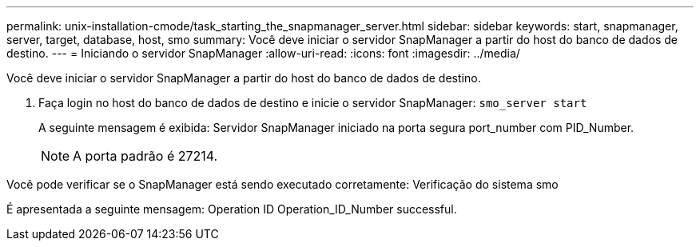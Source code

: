 ---
permalink: unix-installation-cmode/task_starting_the_snapmanager_server.html 
sidebar: sidebar 
keywords: start, snapmanager, server, target, database, host, smo 
summary: Você deve iniciar o servidor SnapManager a partir do host do banco de dados de destino. 
---
= Iniciando o servidor SnapManager
:allow-uri-read: 
:icons: font
:imagesdir: ../media/


[role="lead"]
Você deve iniciar o servidor SnapManager a partir do host do banco de dados de destino.

. Faça login no host do banco de dados de destino e inicie o servidor SnapManager:
`smo_server start`
+
A seguinte mensagem é exibida: Servidor SnapManager iniciado na porta segura port_number com PID_Number.

+

NOTE: A porta padrão é 27214.



Você pode verificar se o SnapManager está sendo executado corretamente: Verificação do sistema smo

É apresentada a seguinte mensagem: Operation ID Operation_ID_Number successful.
